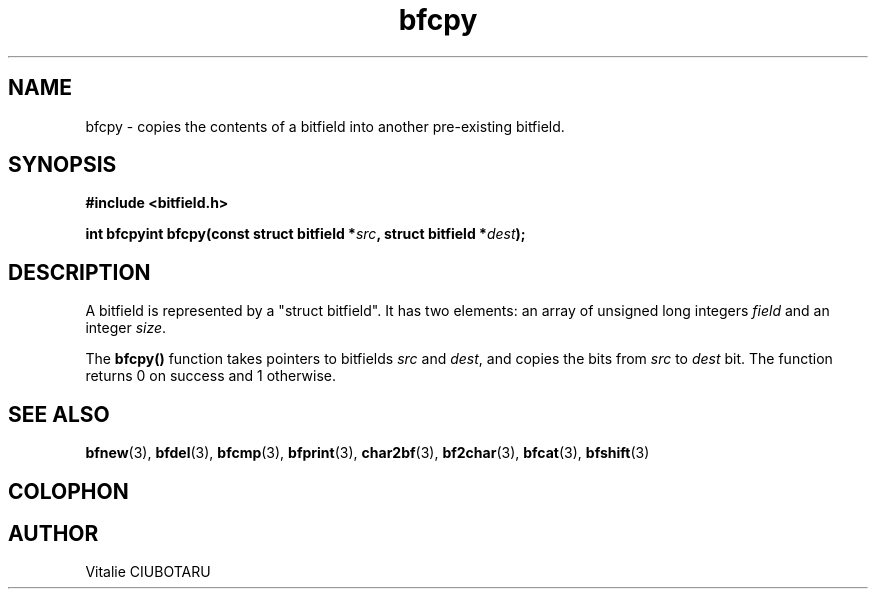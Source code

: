 .TH bfcpy 3 "SEPTEMBER 1, 2015" "bitfield 0.1" "Bitfield manipulation library"
.SH NAME
bfcpy \- copies the contents of a bitfield into another pre-existing bitfield.
.SH SYNOPSIS
.nf
.B "#include <bitfield.h>
.sp
.BI "int bfcpyint bfcpy(const struct bitfield *"src ", struct bitfield *"dest ");
.fi
.SH DESCRIPTION
A bitfield is represented by a "struct bitfield". It has two elements: an array of unsigned long integers \fIfield\fR and an integer \fIsize\fR.
.sp
The \fBbfcpy()\fR function takes pointers to bitfields \fIsrc\fR and \fIdest\fR, and copies the bits from \fIsrc\fR to \fIdest\fR bit. The function returns 0 on success and 1 otherwise.
.sp
.SH "SEE ALSO"
.BR bfnew (3),
.BR bfdel (3),
.BR bfcmp (3),
.BR bfprint (3),
.BR char2bf (3),
.BR bf2char (3),
.BR bfcat (3),
.BR bfshift (3)
.SH COLOPHON
.SH AUTHOR
Vitalie CIUBOTARU

